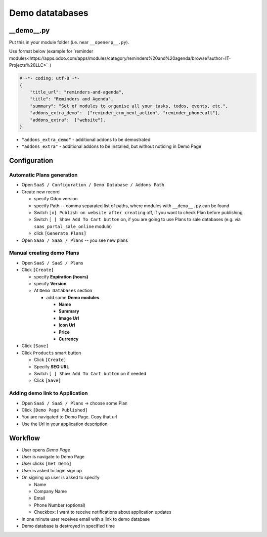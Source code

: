 ==================
 Demo datatabases
==================

__demo__.py
===========

Put this in your module folder (i.e. near ``__openerp__.py``).

Use format below (example for `reminder modules<https://apps.odoo.com/apps/modules/category/reminders%20and%20agenda/browse?author=IT-Projects%20LLC>`_)

.. code-block:: python

    # -*- coding: utf-8 -*-
    {
        "title_url": "reminders-and-agenda",
        "title": "Reminders and Agenda",
        "summary": "Set of modules to organise all your tasks, todos, events, etc.",
        "addons_extra_demo":  ["reminder_crm_next_action", "reminder_phonecall"],
        "addons_extra":  ["website"],
    }

* ``"addons_extra_demo"`` - additional addons to be demostrated
* ``"addons_extra"`` - additional addons to be installed, but without noticing in Demo Page

Configuration
=============

Automatic Plans generation
--------------------------

* Open ``SaaS / Configuration / Demo Database / Addons Path``
* Create new record

  * specify Odoo version
  * specify Path -- comma separated list of paths, where modules with ``__demo__.py`` can be found
  * Switch ``[x] Publish on website after creating`` off, if you want to check Plan before publishing
  * Switch ``[ ] Show Add To Cart button`` on, if you are going to use Plans to sale databases (e.g. via ``saas_portal_sale_online`` module)
  * click ``[Generate Plans]``

* Open  ``SaaS / SaaS / Plans`` -- you see new plans

Manual creating demo Plans
--------------------------

* Open  ``SaaS / SaaS / Plans``
* Click ``[Create]``

  * specify **Expiration (hours)**
  * specify **Version**
  * At ``Demo Databases`` section

    * add some **Demo modules**

      * **Name**
      * **Summary**
      * **Image Url**
      * **Icon Url**
      * **Price**
      * **Currency**

* Click ``[Save]``
* Click ``Products`` smart button

  * Click ``[Create]``
  * Specify **SEO URL**
  * Switch ``[ ] Show Add To Cart button`` on if needed
  * Click ``[Save]``

Adding demo link to Application
-------------------------------

* Open  ``SaaS / SaaS / Plans`` -> choose some Plan
* Click ``[Demo Page Published]``
* You are navigated to Demo Page. Copy that url
* Use the Url in your application description

Workflow
========

* User opens *Demo Page*
* User is navigate to Demo Page
* User clicks ``[Get Demo]``
* User is asked to login \ sign up
* On signing up user is asked to specify

  * Name
  * Company Name
  * Email
  * Phone Number (optional)
  * Checkbox: I want to receive notifications about application updates

* In one minute user receives email with a link to demo database
* Demo database is destroyed in specified time
